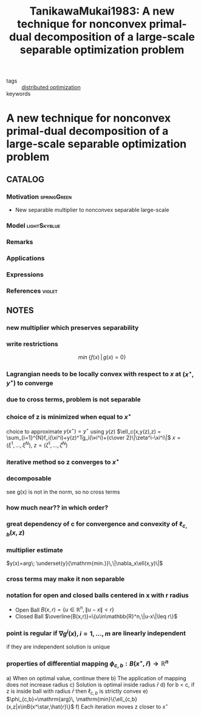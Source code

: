 #+TITLE: TanikawaMukai1983: A new technique for nonconvex primal-dual decomposition of a large-scale separable optimization problem
#+ROAM_KEY: cite:TanikawaMukai1983
#+ROAM_TAGS: article

- tags :: [[file:20200427164614-distributed_optimization.org][distributed optimization]]
- keywords ::


* A new technique for nonconvex primal-dual decomposition of a large-scale separable optimization problem
  :PROPERTIES:
  :Custom_ID: TanikawaMukai1983
  :URL:
  :AUTHOR: Tanikawa, A., & Mukai, H.
  :NOTER_DOCUMENT: ../../docsThese/bibliography/TanikawaMukai1983.pdf
  :NOTER_PAGE:
  :END:

** CATALOG

*** Motivation :springGreen:
- New separable multiplier to nonconvex separable large-scale
*** Model :lightSkyblue:
*** Remarks
*** Applications
*** Expressions
*** References :violet:

** NOTES

*** new multiplier which preserves separability
:PROPERTIES:
:NOTER_PAGE: [[pdf:~/docsThese/bibliography/TanikawaMukai1983.pdf::1++0.00;;annot-1-0]]
:ID:       ../../docsThese/bibliography/TanikawaMukai1983.pdf-annot-1-0
:END:
*** write restrictions
:PROPERTIES:
:NOTER_PAGE: [[pdf:~/docsThese/bibliography/TanikawaMukai1983.pdf::1++0.00;;annot-1-1]]
:ID:       ../../docsThese/bibliography/TanikawaMukai1983.pdf-annot-1-1
:END:
$$min\; \{f(x)\,|\,g(x)=0\}$$
*** Lagrangian needs to be locally convex with respect to $x$ at $(x^\star,y^\star)$ to converge
:PROPERTIES:
:NOTER_PAGE: [[pdf:~/docsThese/bibliography/TanikawaMukai1983.pdf::1++4.65;;annot-1-2]]
:ID:       ../../docsThese/bibliography/TanikawaMukai1983.pdf-annot-1-2
:END:
*** due to cross terms, problem is not separable
:PROPERTIES:
:NOTER_PAGE: [[pdf:~/docsThese/bibliography/TanikawaMukai1983.pdf::1++5.30;;annot-1-3]]
:ID:       ../../docsThese/bibliography/TanikawaMukai1983.pdf-annot-1-3
:END:
*** choice of z is minimized when equal to $x^\star$
:PROPERTIES:
:NOTER_PAGE: [[pdf:~/docsThese/bibliography/TanikawaMukai1983.pdf::2++0.00;;annot-2-3]]
:ID:       ../../docsThese/bibliography/TanikawaMukai1983.pdf-annot-2-3
:END:
choice to approximate $y(x^\star)=y^\star$ using $y(z)$
$\ell_c(x,y(z),z) = \sum_{i=1}^{N}f_i(\xi^i)+y(z)^Tg_i(\»i^i)+{c\over 2}\|\zeta^i-\xi^i\|$
$x=(\xi^1,\dots,\xi^N)$, $z=(\zeta^1,\dots,\zeta^N)$

*** iterative method so z converges to $x^\star$
:PROPERTIES:
:NOTER_PAGE: [[pdf:~/docsThese/bibliography/TanikawaMukai1983.pdf::2++0.07;;annot-2-4]]
:ID:       ../../docsThese/bibliography/TanikawaMukai1983.pdf-annot-2-4
:END:

*** decomposable
:PROPERTIES:
:NOTER_PAGE: [[pdf:~/docsThese/bibliography/TanikawaMukai1983.pdf::2++0.70;;annot-2-0]]
:ID:       ../../docsThese/bibliography/TanikawaMukai1983.pdf-annot-2-0
:END:
see g(x) is not in the norm, so no cross terms
*** how much near?? in which order?
:PROPERTIES:
:NOTER_PAGE: [[pdf:~/docsThese/bibliography/TanikawaMukai1983.pdf::2++0.00;;annot-2-6]]
:ID:       ../../docsThese/bibliography/TanikawaMukai1983.pdf-annot-2-6
:END:
*** great dependency of c for convergence and convexity of $\ell_{c,b}(x,z)$
:PROPERTIES:
:NOTER_PAGE: [[pdf:~/docsThese/bibliography/TanikawaMukai1983.pdf::2++2.79;;annot-2-5]]
:ID:       ../docsThes  e/bibliography/TanikawaMukai1983.pdf-annot-2-5
:END:


*** multiplier estimate
:PROPERTIES:
:NOTER_PAGE: [[pdf:~/docsThese/bibliography/TanikawaMukai1983.pdf::2++6.05;;annot-2-1]]
:ID:       ../../docsThese/bibliography/TanikawaMukai1983.pdf-annot-2-1
:END:
$y(x)=arg\; \underset{y}{\mathrm{min.}}\,\|\nabla_x\ell(x,y)\|$
*** cross terms may make it non separable
:PROPERTIES:
:NOTER_PAGE: [[pdf:~/docsThese/bibliography/TanikawaMukai1983.pdf::2++6.81;;annot-2-2]]
:ID:       ../../docsThese/bibliography/TanikawaMukai1983.pdf-annot-2-2
:END:
*** notation for open and closed balls centered in x with r radius
:PROPERTIES:
:NOTER_PAGE: [[pdf:~/docsThese/bibliography/TanikawaMukai1983.pdf::3++0.53;;annot-3-1]]
:ID:       ../../docsThese/bibliography/TanikawaMukai1983.pdf-annot-3-1
:END:
- Open Ball $B(x,r)=\{u\in\mathbb{R}^n,\|u-x\|<r\}$
- Closed Ball $\overline{B(x,r)}=\{u\in\mathbb{R}^n,\|u-x\|\leq r\}$
*** point is regular if $\nabla g^i(x), i=1,\dots,m$ are linearly independent
:PROPERTIES:
:NOTER_PAGE: [[pdf:~/docsThese/bibliography/TanikawaMukai1983.pdf::3++1.16;;annot-3-0]]
:ID:       ../../docsThese/bibliography/TanikawaMukai1983.pdf-annot-3-0
:END:
    if they are independent solution is unique
*** properties of differential mapping $\phi_{c,b}:B(x^\star,\bar{r})\rightarrow \mathbb{R}^n$
:PROPERTIES:
:NOTER_PAGE: [[pdf:~/docsThese/bibliography/TanikawaMukai1983.pdf::3++1.16;;annot-3-2]]
:ID:       ../../docsThese/bibliography/TanikawaMukai1983.pdf-annot-3-2
:END:
a) When on optimal value, continue there
b) The application of mapping does not increase radius
c) Solution is optimal inside radius $\bar{r}$
d) for b < c, if z is inside ball with radius $\bar{r}$ then $\ell_{c,b}$ is strictly convex
e) $\phi_{c,b}=\mathrm{arg}\, \mathrm{min}\{\ell_{c,b}(x,z|x\inB(x^\star,\hat{r}\}$
f) Each iteration moves z closer to $x^\star$
